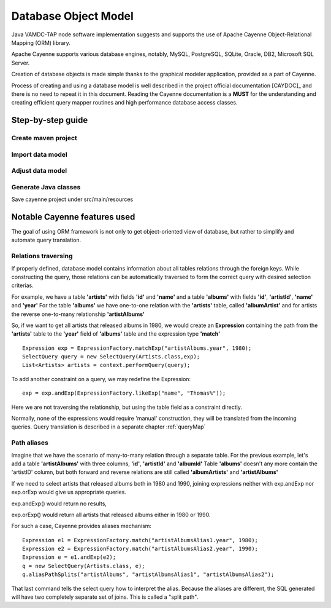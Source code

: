.. _datamodel:

Database Object Model
========================

Java VAMDC-TAP node software implementation suggests and supports the use of
Apache Cayenne Object-Relational Mapping (ORM) library.

Apache Cayenne supports various database engines, notably, MySQL, PostgreSQL, SQLite, Oracle, DB2, Microsoft SQL Server.

Creation of database objects is made simple thanks to the graphical modeler application,
provided as a part of Cayenne.

Process of creating and using a database model is well described in the project official documentation [CAYDOC]_
and there is no need to repeat it in this document. Reading the Cayenne documentation is a **MUST** for the understanding
and creating efficient query mapper routines and high performance database access classes.

Step-by-step guide
----------------------

Create maven project
+++++++++++++++++++++++

Import data model
+++++++++++++++++++++++

Adjust data model
+++++++++++++++++++++

Generate Java classes
++++++++++++++++++++++

Save cayenne project under src/main/resources

Notable Cayenne features used
-------------------------------

The goal of using ORM framework is not only to get object-oriented view of database, but rather to 
simplify and automate query translation.

Relations traversing
++++++++++++++++++++++

If properly defined, database model contains information about all tables relations through the foreign keys.
While constructing the query, those relations can be automatically traversed to form the correct query with desired
selection criterias. 

For example, we have a table **'artists'** with fields **'id'** and **'name'**
and a table **'albums'** with fields **'id'**, **'artistId'**, **'name'** and **'year'**
For the table **'albums'** we have one-to-one relation with the **'artists'** table, called **'albumArtist'**
and for artists the reverse one-to-many relationship **'artistAlbums'**

So, if we want to get all artists that released albums in 1980, we would create an **Expression** containing the path
from the **'artists'** table to the **'year'** field of **'albums'** table and the expression type **'match'**

::

	Expression exp = ExpressionFactory.matchExp("artistAlbums.year", 1980);
	SelectQuery query = new SelectQuery(Artists.class,exp);
	List<Artists> artists = context.performQuery(query);

To add another constraint on a query, we may redefine the Expression::

	exp = exp.andExp(ExpressionFactory.likeExp("name", "Thomas%"));
	
Here we are not traversing the relationship, but using the table field as a constraint directly.

Normally, none of the expressions would require 'manual' construction, 
they will be translated from the incoming queries. Query translation is described in a separate chapter :ref:`queryMap`


Path aliases
+++++++++++++++

Imagine that we have the scenario of many-to-many relation through a separate table.
For the previous example, let's add a table **'artistAlbums'** with three columns, **'id'**, **'artistId'** and **'albumId'**
Table **'albums'** doesn't any more contain the 'artistID' column, but both forward and reverse relations are still 
called **'albumArtists'** and **'artistAlbums'**

If we need to select artists that released albums both in 1980 and 1990,
joining expressions neither with exp.andExp nor exp.orExp would give us appropriate queries.

exp.andExp() would return no results,

exp.orExp() would return all artists that released albums either in 1980 or 1990.

For such a case, Cayenne provides aliases mechanism::

	Expression e1 = ExpressionFactory.match("artistAlbumsAlias1.year", 1980);
	Expression e2 = ExpressionFactory.match("artistAlbumsAlias2.year", 1990);
	Expression e = e1.andExp(e2);
	q = new SelectQuery(Artists.class, e);
	q.aliasPathSplits("artistAlbums", "artistAlbumsAlias1", "artistAlbumsAlias2");
	
That last command tells the select query how to interpret the alias. 
Because the aliases are different, the SQL generated will have two completely separate set of joins.
This is called a "split path".



